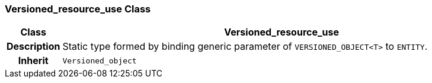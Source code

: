 === Versioned_resource_use Class

[cols="^1,3,5"]
|===
h|*Class*
2+^h|*Versioned_resource_use*

h|*Description*
2+a|Static type formed by binding generic parameter of `VERSIONED_OBJECT<T>` to `ENTITY`.

h|*Inherit*
2+|`Versioned_object`

|===
